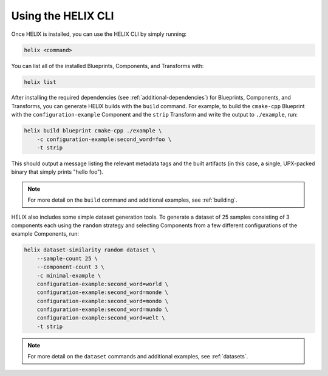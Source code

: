 Using the HELIX CLI
-------------------

Once HELIX is installed, you can use the HELIX CLI by simply running:

.. code-block:: bash
    
    helix <command>

You can list all of the installed Blueprints, Components, and Transforms with:

.. code-block:: bash

    helix list

After installing the required dependencies (see :ref:`additional-dependencies`)
for Blueprints, Components, and Transforms, you can generate HELIX builds with
the ``build`` command. For example, to build the ``cmake-cpp`` Blueprint with
the ``configuration-example`` Component and the ``strip`` Transform and write
the output to ``./example``, run:

.. code-block:: bash

    helix build blueprint cmake-cpp ./example \
        -c configuration-example:second_word=foo \
        -t strip

This should output a message listing the relevant metadata tags and the built
artifacts (in this case, a single, UPX-packed binary that simply prints "hello
foo").

.. note:: For more detail on the ``build`` command and additional examples, see
    :ref:`building`.

HELIX also includes some simple dataset generation tools. To generate a dataset
of 25 samples consisting of 3 components each using the ``random`` strategy and
selecting Components from a few different configurations of the example
Components, run:

.. code-block:: bash

    helix dataset-similarity random dataset \
        --sample-count 25 \
        --component-count 3 \
        -c minimal-example \
        configuration-example:second_word=world \
        configuration-example:second_word=monde \
        configuration-example:second_word=mondo \
        configuration-example:second_word=mundo \
        configuration-example:second_word=welt \
        -t strip

.. note:: For more detail on the ``dataset`` commands and additional examples,
    see :ref:`datasets`.
